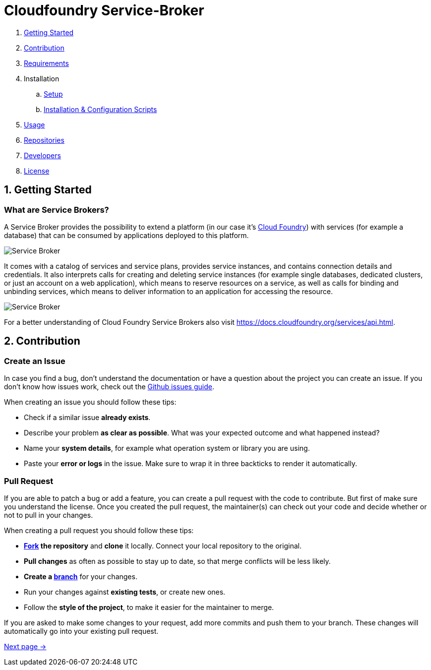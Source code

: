 = Cloudfoundry Service-Broker

. link:README.adoc[Getting Started]
. link:README.adoc[Contribution]
. link:docs/requirements.adoc[Requirements]
. Installation
.. link:docs/setup.adoc[Setup]
.. link:docs/deploymentscripts.adoc[Installation & Configuration Scripts]
. link:docs/usage.adoc[Usage]
. link:docs/repositories.adoc[Repositories]
. link:docs/developers.adoc[Developers]
. link:docs/license.adoc[License]

== 1. Getting Started

=== What are Service Brokers?

A Service Broker provides the possibility to extend a platform (in our case it's link:https://www.cloudfoundry.org/[Cloud Foundry]) with services (for example a database) that can be consumed by applications deployed to this platform.

image::docs/assets/service_broker_1.png[Service Broker]

It comes with a catalog of services and service plans, provides service instances, and contains connection details and credentials. It also interprets calls for creating and deleting service instances (for example single databases, dedicated clusters, or just an account on a web application), which means to reserve resources on a service, as well as calls for binding and unbinding services, which means to deliver information to an application for accessing the resource.

image::docs/assets/service_broker_2.png[Service Broker]

For a better understanding of Cloud Foundry Service Brokers also visit https://docs.cloudfoundry.org/services/api.html.


== 2. Contribution

=== Create an Issue

In case you find a bug, don't understand the documentation or have a question about the project you can create an issue. If you don't know how issues work, check out the link:https://guides.github.com/features/issues/[Github issues guide].

When creating an issue you should follow these tips:

- Check if a similar issue *already exists*.
- Describe your problem *as clear as possible*. What was your expected outcome and what happened instead?
- Name your *system details*, for example what operation system or library you are using.
- Paste your *error or logs* in the issue. Make sure to wrap it in three backticks to render it automatically.


=== Pull Request

If you are able to patch a bug or add a feature, you can create a pull request with the code to contribute. But first of make sure you understand the license. Once you created the pull request, the maintainer(s) can check out your code and decide whether or not to pull in your changes.

When creating a pull request you should follow these tips:

- *link:https://guides.github.com/activities/forking/[Fork] the repository* and *clone* it locally. Connect your local repository to the original.
- *Pull changes* as often as possible to stay up to date, so that merge conflicts will be less likely.
- *Create a link:https://guides.github.com/introduction/flow/[branch]* for your changes.
- Run your changes against *existing tests*, or create new ones. 
- Follow the *style of the project*, to make it easier for the maintainer to merge.

If you are asked to make some changes to your request, add more commits and push them to your branch. These changes will automatically go into your existing pull request.


link:docs/requirements.adoc[Next page ->]

